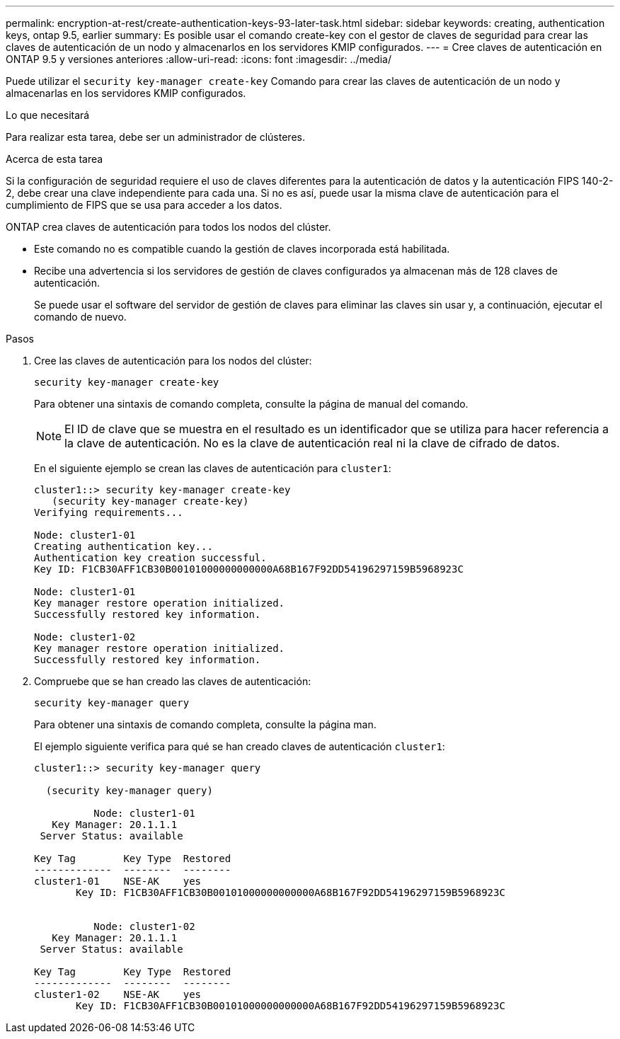 ---
permalink: encryption-at-rest/create-authentication-keys-93-later-task.html 
sidebar: sidebar 
keywords: creating, authentication keys, ontap 9.5, earlier 
summary: Es posible usar el comando create-key con el gestor de claves de seguridad para crear las claves de autenticación de un nodo y almacenarlos en los servidores KMIP configurados. 
---
= Cree claves de autenticación en ONTAP 9.5 y versiones anteriores
:allow-uri-read: 
:icons: font
:imagesdir: ../media/


[role="lead"]
Puede utilizar el `security key-manager create-key` Comando para crear las claves de autenticación de un nodo y almacenarlas en los servidores KMIP configurados.

.Lo que necesitará
Para realizar esta tarea, debe ser un administrador de clústeres.

.Acerca de esta tarea
Si la configuración de seguridad requiere el uso de claves diferentes para la autenticación de datos y la autenticación FIPS 140-2-2, debe crear una clave independiente para cada una. Si no es así, puede usar la misma clave de autenticación para el cumplimiento de FIPS que se usa para acceder a los datos.

ONTAP crea claves de autenticación para todos los nodos del clúster.

* Este comando no es compatible cuando la gestión de claves incorporada está habilitada.
* Recibe una advertencia si los servidores de gestión de claves configurados ya almacenan más de 128 claves de autenticación.
+
Se puede usar el software del servidor de gestión de claves para eliminar las claves sin usar y, a continuación, ejecutar el comando de nuevo.



.Pasos
. Cree las claves de autenticación para los nodos del clúster:
+
`security key-manager create-key`

+
Para obtener una sintaxis de comando completa, consulte la página de manual del comando.

+
[NOTE]
====
El ID de clave que se muestra en el resultado es un identificador que se utiliza para hacer referencia a la clave de autenticación. No es la clave de autenticación real ni la clave de cifrado de datos.

====
+
En el siguiente ejemplo se crean las claves de autenticación para `cluster1`:

+
[listing]
----
cluster1::> security key-manager create-key
   (security key-manager create-key)
Verifying requirements...

Node: cluster1-01
Creating authentication key...
Authentication key creation successful.
Key ID: F1CB30AFF1CB30B00101000000000000A68B167F92DD54196297159B5968923C

Node: cluster1-01
Key manager restore operation initialized.
Successfully restored key information.

Node: cluster1-02
Key manager restore operation initialized.
Successfully restored key information.
----
. Compruebe que se han creado las claves de autenticación:
+
`security key-manager query`

+
Para obtener una sintaxis de comando completa, consulte la página man.

+
El ejemplo siguiente verifica para qué se han creado claves de autenticación `cluster1`:

+
[listing]
----
cluster1::> security key-manager query

  (security key-manager query)

          Node: cluster1-01
   Key Manager: 20.1.1.1
 Server Status: available

Key Tag        Key Type  Restored
-------------  --------  --------
cluster1-01    NSE-AK    yes
       Key ID: F1CB30AFF1CB30B00101000000000000A68B167F92DD54196297159B5968923C


          Node: cluster1-02
   Key Manager: 20.1.1.1
 Server Status: available

Key Tag        Key Type  Restored
-------------  --------  --------
cluster1-02    NSE-AK    yes
       Key ID: F1CB30AFF1CB30B00101000000000000A68B167F92DD54196297159B5968923C
----

